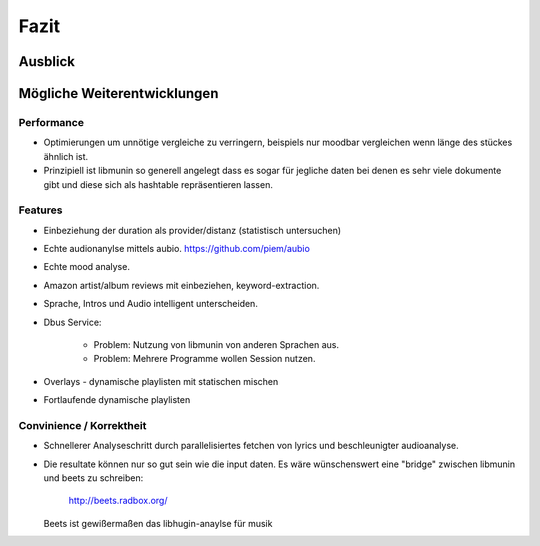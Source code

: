 *****
Fazit
*****

Ausblick
========


Mögliche Weiterentwicklungen
============================


Performance
-----------

- Optimierungen um unnötige vergleiche zu verringern, beispiels nur moodbar
  vergleichen wenn länge des stückes ähnlich ist.
- Prinzipiell ist libmunin so generell angelegt dass es sogar für jegliche daten
  bei denen es sehr viele dokumente gibt und diese sich als hashtable
  repräsentieren lassen.

Features
--------

- Einbeziehung der duration als provider/distanz (statistisch untersuchen)
- Echte audionanylse mittels aubio. https://github.com/piem/aubio 
- Echte mood analyse.
- Amazon artist/album reviews mit einbeziehen, keyword-extraction.
- Sprache, Intros und Audio intelligent unterscheiden.
- Dbus Service:

    - Problem: Nutzung von libmunin von anderen Sprachen aus.
    - Problem: Mehrere Programme wollen Session nutzen.

- Overlays - dynamische playlisten mit statischen mischen
- Fortlaufende dynamische playlisten

Convinience / Korrektheit
-------------------------

- Schnellerer Analyseschritt durch parallelisiertes fetchen von lyrics und 
  beschleunigter audioanalyse.
- Die resultate können nur so gut sein wie die input daten.
  Es wäre wünschenswert eine "bridge" zwischen libmunin und beets zu schreiben:

    http://beets.radbox.org/

  Beets ist gewißermaßen das libhugin-anaylse für musik 
